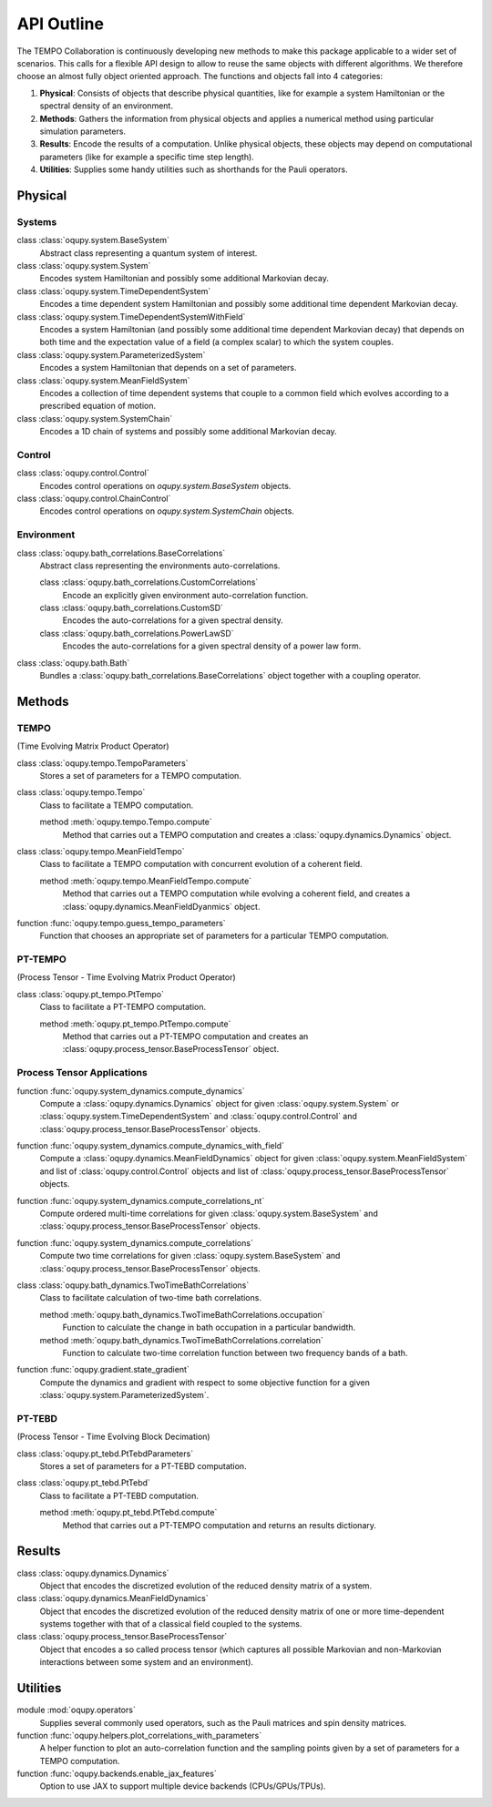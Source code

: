 API Outline
===========

The TEMPO Collaboration is continuously developing new methods to make this
package applicable to a wider set of scenarios. This calls for a flexible
API design to allow to reuse the same objects with different algorithms. We
therefore choose an almost fully object oriented approach. The functions and
objects fall into 4 categories:

1. **Physical**: Consists of objects that describe physical quantities, like
   for example a system Hamiltonian or the spectral density of an environment.
2. **Methods**: Gathers the information from physical objects and applies a
   numerical method using particular simulation parameters.
3. **Results**: Encode the results of a computation. Unlike physical objects,
   these objects may depend on computational parameters (like for example a
   specific time step length).
4. **Utilities**: Supplies some handy utilities such as shorthands for the
   Pauli operators.

Physical
--------

Systems
*******

class :class:`oqupy.system.BaseSystem`
  Abstract class representing a quantum system of interest.

class :class:`oqupy.system.System`
  Encodes system Hamiltonian and possibly some additional Markovian decay.

class :class:`oqupy.system.TimeDependentSystem`
  Encodes a time dependent system Hamiltonian and possibly some additional
  time dependent Markovian decay.

class :class:`oqupy.system.TimeDependentSystemWithField`
  Encodes a system Hamiltonian (and possibly some additional time dependent
  Markovian decay) that depends on both time and the expectation value of
  a field (a complex scalar) to which the system couples.

class :class:`oqupy.system.ParameterizedSystem`
  Encodes a system Hamiltonian that depends on a set of parameters.

class :class:`oqupy.system.MeanFieldSystem`
  Encodes a collection of time dependent systems that couple to a common
  field which evolves according to a prescribed equation of motion.

class :class:`oqupy.system.SystemChain`
  Encodes a 1D chain of systems and possibly some additional Markovian decay.


Control
*******

class :class:`oqupy.control.Control`
  Encodes control operations on `oqupy.system.BaseSystem` objects.

class :class:`oqupy.control.ChainControl`
  Encodes control operations on `oqupy.system.SystemChain` objects.


Environment
***********

class :class:`oqupy.bath_correlations.BaseCorrelations`
  Abstract class representing the environments auto-correlations.

  class :class:`oqupy.bath_correlations.CustomCorrelations`
    Encode an explicitly given environment auto-correlation function.

  class :class:`oqupy.bath_correlations.CustomSD`
    Encodes the auto-correlations for a given spectral density.

  class :class:`oqupy.bath_correlations.PowerLawSD`
    Encodes the auto-correlations for a given spectral density of a power law
    form.

class :class:`oqupy.bath.Bath`
  Bundles a :class:`oqupy.bath_correlations.BaseCorrelations` object
  together with a coupling operator.


Methods
-------

TEMPO
*****
(Time Evolving Matrix Product Operator)

class :class:`oqupy.tempo.TempoParameters`
  Stores a set of parameters for a TEMPO computation.

class :class:`oqupy.tempo.Tempo`
  Class to facilitate a TEMPO computation.

  method :meth:`oqupy.tempo.Tempo.compute`
    Method that carries out a TEMPO computation and creates a
    :class:`oqupy.dynamics.Dynamics` object.

class :class:`oqupy.tempo.MeanFieldTempo`
    Class to facilitate a TEMPO computation with concurrent evolution of
    a coherent field.

    method :meth:`oqupy.tempo.MeanFieldTempo.compute`
      Method that carries out a TEMPO computation while evolving a coherent
      field, and creates a :class:`oqupy.dynamics.MeanFieldDyanmics` object.

function :func:`oqupy.tempo.guess_tempo_parameters`
  Function that chooses an appropriate set of parameters for a particular
  TEMPO computation.


PT-TEMPO
********
(Process Tensor - Time Evolving Matrix Product Operator)

class :class:`oqupy.pt_tempo.PtTempo`
  Class to facilitate a PT-TEMPO computation.

  method :meth:`oqupy.pt_tempo.PtTempo.compute`
    Method that carries out a PT-TEMPO computation and creates an
    :class:`oqupy.process_tensor.BaseProcessTensor` object.


Process Tensor Applications
***************************

function :func:`oqupy.system_dynamics.compute_dynamics`
  Compute a :class:`oqupy.dynamics.Dynamics` object for given
  :class:`oqupy.system.System` or
  :class:`oqupy.system.TimeDependentSystem` and
  :class:`oqupy.control.Control` and
  :class:`oqupy.process_tensor.BaseProcessTensor` objects.

function :func:`oqupy.system_dynamics.compute_dynamics_with_field`
  Compute a :class:`oqupy.dynamics.MeanFieldDynamics` object for given
  :class:`oqupy.system.MeanFieldSystem` and list of
  :class:`oqupy.control.Control` objects and list of
  :class:`oqupy.process_tensor.BaseProcessTensor` objects.

function :func:`oqupy.system_dynamics.compute_correlations_nt`
  Compute ordered multi-time correlations for given
  :class:`oqupy.system.BaseSystem` and
  :class:`oqupy.process_tensor.BaseProcessTensor` objects.

function :func:`oqupy.system_dynamics.compute_correlations`
  Compute two time correlations for given
  :class:`oqupy.system.BaseSystem` and
  :class:`oqupy.process_tensor.BaseProcessTensor` objects.

class :class:`oqupy.bath_dynamics.TwoTimeBathCorrelations`
  Class to facilitate calculation of two-time bath correlations.

  method :meth:`oqupy.bath_dynamics.TwoTimeBathCorrelations.occupation`
    Function to calculate the change in bath occupation in a particular
    bandwidth.

  method :meth:`oqupy.bath_dynamics.TwoTimeBathCorrelations.correlation`
    Function to calculate two-time correlation function between two
    frequency bands of a bath.

function :func:`oqupy.gradient.state_gradient`
  Compute the dynamics and gradient with respect to some objective function for
  a given :class:`oqupy.system.ParameterizedSystem`.

PT-TEBD
*******
(Process Tensor - Time Evolving Block Decimation)

class :class:`oqupy.pt_tebd.PtTebdParameters`
  Stores a set of parameters for a PT-TEBD computation.

class :class:`oqupy.pt_tebd.PtTebd`
  Class to facilitate a PT-TEBD computation.

  method :meth:`oqupy.pt_tebd.PtTebd.compute`
    Method that carries out a PT-TEMPO computation and returns an results
    dictionary.


Results
-------

class :class:`oqupy.dynamics.Dynamics`
  Object that encodes the discretized evolution of the reduced density matrix
  of a system.

class :class:`oqupy.dynamics.MeanFieldDynamics`
  Object that encodes the discretized evolution of the reduced density matrix
  of one or more time-dependent systems together with that of a classical field
  coupled to the systems.

class :class:`oqupy.process_tensor.BaseProcessTensor`
  Object that encodes a so called process tensor (which captures all possible
  Markovian and non-Markovian interactions between some system and an
  environment).


Utilities
---------

module :mod:`oqupy.operators`
  Supplies several commonly used operators, such as the Pauli matrices and spin
  density matrices.

function :func:`oqupy.helpers.plot_correlations_with_parameters`
  A helper function to plot an auto-correlation function and the sampling
  points given by a set of parameters for a TEMPO computation.

function :func:`oqupy.backends.enable_jax_features`
  Option to use JAX to support multiple device backends (CPUs/GPUs/TPUs).
